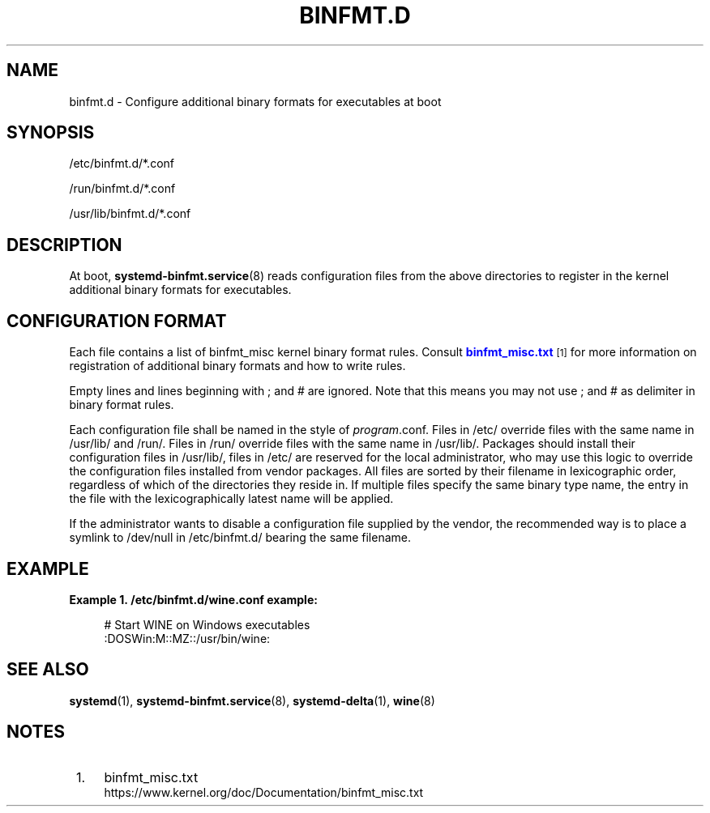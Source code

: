 '\" t
.TH "BINFMT\&.D" "5" "" "systemd 214" "binfmt.d"
.\" -----------------------------------------------------------------
.\" * Define some portability stuff
.\" -----------------------------------------------------------------
.\" ~~~~~~~~~~~~~~~~~~~~~~~~~~~~~~~~~~~~~~~~~~~~~~~~~~~~~~~~~~~~~~~~~
.\" http://bugs.debian.org/507673
.\" http://lists.gnu.org/archive/html/groff/2009-02/msg00013.html
.\" ~~~~~~~~~~~~~~~~~~~~~~~~~~~~~~~~~~~~~~~~~~~~~~~~~~~~~~~~~~~~~~~~~
.ie \n(.g .ds Aq \(aq
.el       .ds Aq '
.\" -----------------------------------------------------------------
.\" * set default formatting
.\" -----------------------------------------------------------------
.\" disable hyphenation
.nh
.\" disable justification (adjust text to left margin only)
.ad l
.\" -----------------------------------------------------------------
.\" * MAIN CONTENT STARTS HERE *
.\" -----------------------------------------------------------------
.SH "NAME"
binfmt.d \- Configure additional binary formats for executables at boot
.SH "SYNOPSIS"
.PP
/etc/binfmt\&.d/*\&.conf
.PP
/run/binfmt\&.d/*\&.conf
.PP
/usr/lib/binfmt\&.d/*\&.conf
.SH "DESCRIPTION"
.PP
At boot,
\fBsystemd-binfmt.service\fR(8)
reads configuration files from the above directories to register in the kernel additional binary formats for executables\&.
.SH "CONFIGURATION FORMAT"
.PP
Each file contains a list of binfmt_misc kernel binary format rules\&. Consult
\m[blue]\fBbinfmt_misc\&.txt\fR\m[]\&\s-2\u[1]\d\s+2
for more information on registration of additional binary formats and how to write rules\&.
.PP
Empty lines and lines beginning with ; and # are ignored\&. Note that this means you may not use ; and # as delimiter in binary format rules\&.
.PP
Each configuration file shall be named in the style of
\fIprogram\fR\&.conf\&. Files in
/etc/
override files with the same name in
/usr/lib/
and
/run/\&. Files in
/run/
override files with the same name in
/usr/lib/\&. Packages should install their configuration files in
/usr/lib/, files in
/etc/
are reserved for the local administrator, who may use this logic to override the configuration files installed from vendor packages\&. All files are sorted by their filename in lexicographic order, regardless of which of the directories they reside in\&. If multiple files specify the same binary type name, the entry in the file with the lexicographically latest name will be applied\&.
.PP
If the administrator wants to disable a configuration file supplied by the vendor, the recommended way is to place a symlink to
/dev/null
in
/etc/binfmt\&.d/
bearing the same filename\&.
.SH "EXAMPLE"
.PP
\fBExample\ \&1.\ \&/etc/binfmt.d/wine.conf example:\fR
.sp
.if n \{\
.RS 4
.\}
.nf
# Start WINE on Windows executables
:DOSWin:M::MZ::/usr/bin/wine:
.fi
.if n \{\
.RE
.\}
.SH "SEE ALSO"
.PP
\fBsystemd\fR(1),
\fBsystemd-binfmt.service\fR(8),
\fBsystemd-delta\fR(1),
\fBwine\fR(8)
.SH "NOTES"
.IP " 1." 4
binfmt_misc.txt
.RS 4
\%https://www.kernel.org/doc/Documentation/binfmt_misc.txt
.RE
